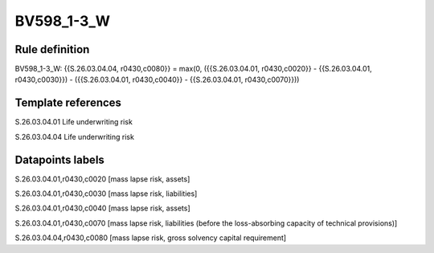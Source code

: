 ===========
BV598_1-3_W
===========

Rule definition
---------------

BV598_1-3_W: {{S.26.03.04.04, r0430,c0080}} = max(0, ({{S.26.03.04.01, r0430,c0020}} - {{S.26.03.04.01, r0430,c0030}}) - ({{S.26.03.04.01, r0430,c0040}} - {{S.26.03.04.01, r0430,c0070}}))


Template references
-------------------

S.26.03.04.01 Life underwriting risk

S.26.03.04.04 Life underwriting risk


Datapoints labels
-----------------

S.26.03.04.01,r0430,c0020 [mass lapse risk, assets]

S.26.03.04.01,r0430,c0030 [mass lapse risk, liabilities]

S.26.03.04.01,r0430,c0040 [mass lapse risk, assets]

S.26.03.04.01,r0430,c0070 [mass lapse risk, liabilities (before the loss-absorbing capacity of technical provisions)]

S.26.03.04.04,r0430,c0080 [mass lapse risk, gross solvency capital requirement]



